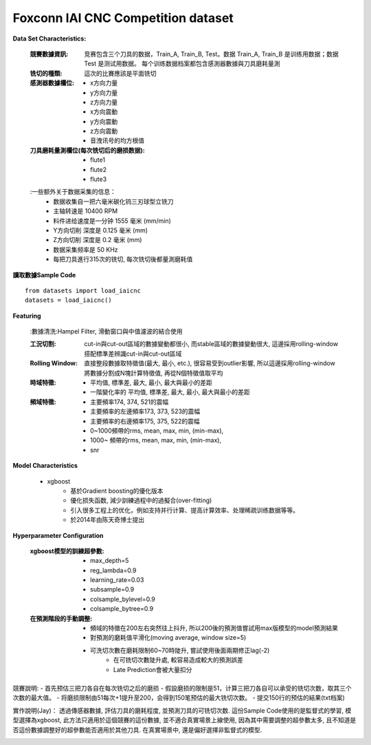 Foxconn IAI CNC Competition dataset
-------------------------------------

**Data Set Characteristics:**

    :競賽數據資訊: 竞赛包含三个刀具的数据，Train_A, Train_B, Test。数据 Train_A, Train_B 是训练用数据；数据 Test 是测试用数据。 每个训练数据档案都包含感測器數據與刀具磨耗量測

    :铣切的種類: 這次的比賽應該是平面铣切        
    
    :感測器數據欄位:
        - x方向力量
        - y方向力量
        - z方向力量
        - x方向震動
        - y方向震動
        - z方向震動
        - 音洩讯号的均方根值
        
    :刀具磨耗量測欄位(每次铣切后的磨损数据):
        - flute1
        - flute2
        - flute3    
    
    :一些额外关于数据采集的信息：
        - 数据收集自一把六毫米碳化钨三刃球型立铣刀
        - 主轴转速是 10400 RPM
        - 料件进给速度是一分钟 1555 毫米 (mm/min)
        - Y方向切削 深度是 0.125 毫米 (mm)
        - Z方向切削 深度是 0.2 毫米 (mm)
        - 数据采集频率是 50 KHz       
        - 每把刀具進行315次的铣切, 每次铣切後都量測磨耗值
        
        
**讀取數據Sample Code**
::
    from datasets import load_iaicnc
    datasets = load_iaicnc()

**Featuring**
    
    :數據清洗:Hampel Filter, 滑動窗口與中值濾波的結合使用
    
    :工況切割: cut-in與cut-out區域的數據變動都很小, 而stable區域的數據變動很大, 這邊採用rolling-window搭配標準差辨識cut-in與cut-out區域

    :Rolling Window: 直接整段數據取特徵值(最大, 最小, etc.), 很容易受到outlier影響, 所以這邊採用rolling-window將數據分割成N塊計算特徵值, 再從N個特徵值取平均
    
    :時域特徵:
        - 平均值, 標準差, 最大, 最小, 最大與最小的差距
        - 一階變化率的 平均值, 標準差, 最大, 最小, 最大與最小的差距
    
    :頻域特徵:
        - 主要頻率174, 374, 521的震幅 
        - 主要頻率的左邊頻率173, 373, 523的震幅 
        - 主要頻率的右邊頻率175, 375, 522的震幅 
        - 0~1000頻帶的rms, mean, max, min, (min-max), 
        - 1000~ 頻帶的rms, mean, max, min, (min-max), 
        - snr

**Model Characteristics**

    - xgboost
        - 基於Gradient boosting的優化版本
        - 優化损失函数, 減少訓練過程中的過擬合(over-fitting)
        - 引入很多工程上的优化，例如支持并行计算、提高计算效率、处理稀疏训练数据等等。
        - 於2014年由陈天奇博士提出


**Hyperparameter Configuration**  

    :xgboost模型的訓練超參數:
        - max_depth=5
        - reg_lambda=0.9
        - learning_rate=0.03
        - subsample=0.9
        - colsample_bylevel=0.9
        - colsample_bytree=0.9
        
    :在預測階段的手動調整:
        - 頻域的特徵在200左右突然往上抖升, 所以200後的預測值嘗試用max版模型的model預測結果
        - 對預測的磨耗值平滑化(moving average, window size=5)
        - 可洗切次數在磨耗限制60~70時陡升, 嘗試使用後面兩期修正lag(-2)
            - 在可铣切次數陡升處, 較容易造成較大的預測誤差
            - Late Prediction會被大量扣分


競賽說明:
- 首先预估三把刀各自在每次铣切之后的磨损
- 假設磨损的限制是51，计算三把刀各自可以承受的铣切次数，取其三个次数的最大值。
- 将磨损限制由51每次+1提升至200，会得到150笔预估的最大铣切次数。
- 提交150行的预估的結果(txt档案)
        
        
實作說明(Jay)：
透過傳感器數據, 評估刀具的磨耗程度, 並預測刀具的可铣切次数. 這份Sample Code使用的是監督式的學習, 模型選擇為xgboost, 此方法只適用於這個競賽的這份數據, 並不適合真實場景上線使用, 因為其中需要調整的超參數太多, 且不知道是否這份數據調整好的超參數能否適用於其他刀具. 在真實場景中, 還是偏好選擇非監督式的模型. 



..  image:: https://i.imgur.com/8zGYfwA.png
    :height: 400
    :width: 400
    
..  image:: https://i.imgur.com/p9tbwQH.png
    :height: 400
    :width: 400    
    
..  image:: https://i.imgur.com/NtRHrYE.png
    :height: 400
    :width: 400        

..  image:: img/iaicnc_process.png
    :height: 400
    :width: 400      

..  image:: img/iaicnc_prediction.png
    :height: 400
    :width: 400      


    
    
    